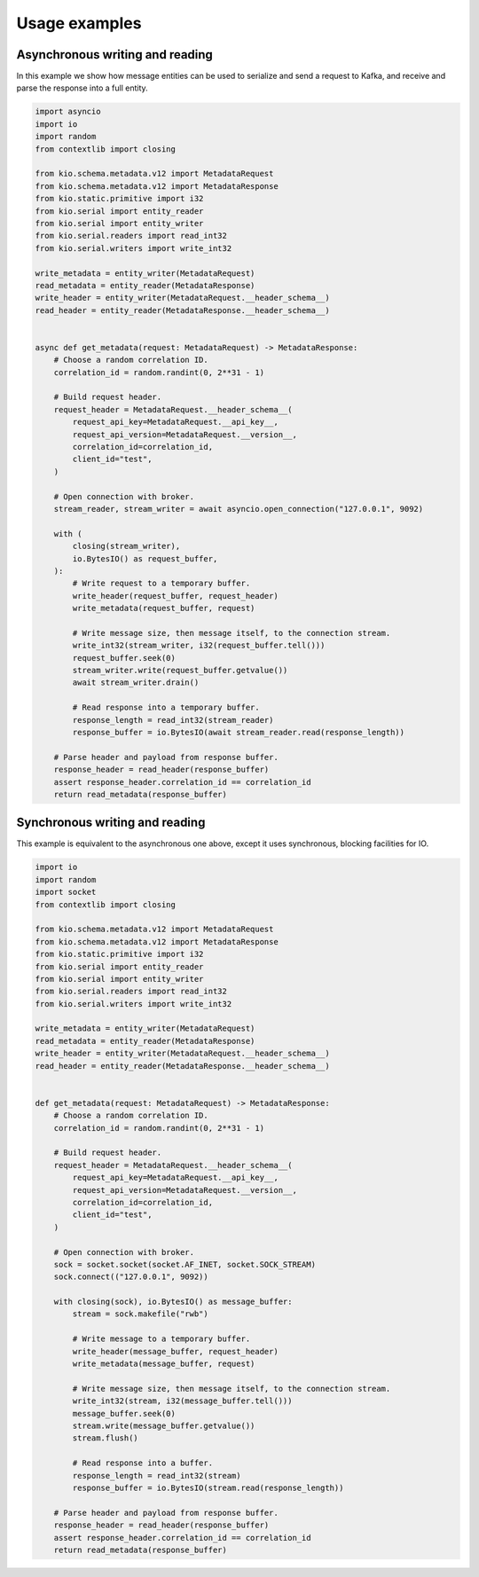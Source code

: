 Usage examples
==============

Asynchronous writing and reading
--------------------------------

In this example we show how message entities can be used to serialize and send a request
to Kafka, and receive and parse the response into a full entity.

.. code-block:: python

    import asyncio
    import io
    import random
    from contextlib import closing

    from kio.schema.metadata.v12 import MetadataRequest
    from kio.schema.metadata.v12 import MetadataResponse
    from kio.static.primitive import i32
    from kio.serial import entity_reader
    from kio.serial import entity_writer
    from kio.serial.readers import read_int32
    from kio.serial.writers import write_int32

    write_metadata = entity_writer(MetadataRequest)
    read_metadata = entity_reader(MetadataResponse)
    write_header = entity_writer(MetadataRequest.__header_schema__)
    read_header = entity_reader(MetadataResponse.__header_schema__)


    async def get_metadata(request: MetadataRequest) -> MetadataResponse:
        # Choose a random correlation ID.
        correlation_id = random.randint(0, 2**31 - 1)

        # Build request header.
        request_header = MetadataRequest.__header_schema__(
            request_api_key=MetadataRequest.__api_key__,
            request_api_version=MetadataRequest.__version__,
            correlation_id=correlation_id,
            client_id="test",
        )

        # Open connection with broker.
        stream_reader, stream_writer = await asyncio.open_connection("127.0.0.1", 9092)

        with (
            closing(stream_writer),
            io.BytesIO() as request_buffer,
        ):
            # Write request to a temporary buffer.
            write_header(request_buffer, request_header)
            write_metadata(request_buffer, request)

            # Write message size, then message itself, to the connection stream.
            write_int32(stream_writer, i32(request_buffer.tell()))
            request_buffer.seek(0)
            stream_writer.write(request_buffer.getvalue())
            await stream_writer.drain()

            # Read response into a temporary buffer.
            response_length = read_int32(stream_reader)
            response_buffer = io.BytesIO(await stream_reader.read(response_length))

        # Parse header and payload from response buffer.
        response_header = read_header(response_buffer)
        assert response_header.correlation_id == correlation_id
        return read_metadata(response_buffer)


Synchronous writing and reading
--------------------------------

This example is equivalent to the asynchronous one above, except it uses synchronous,
blocking facilities for IO.

.. code-block:: python

    import io
    import random
    import socket
    from contextlib import closing

    from kio.schema.metadata.v12 import MetadataRequest
    from kio.schema.metadata.v12 import MetadataResponse
    from kio.static.primitive import i32
    from kio.serial import entity_reader
    from kio.serial import entity_writer
    from kio.serial.readers import read_int32
    from kio.serial.writers import write_int32

    write_metadata = entity_writer(MetadataRequest)
    read_metadata = entity_reader(MetadataResponse)
    write_header = entity_writer(MetadataRequest.__header_schema__)
    read_header = entity_reader(MetadataResponse.__header_schema__)


    def get_metadata(request: MetadataRequest) -> MetadataResponse:
        # Choose a random correlation ID.
        correlation_id = random.randint(0, 2**31 - 1)

        # Build request header.
        request_header = MetadataRequest.__header_schema__(
            request_api_key=MetadataRequest.__api_key__,
            request_api_version=MetadataRequest.__version__,
            correlation_id=correlation_id,
            client_id="test",
        )

        # Open connection with broker.
        sock = socket.socket(socket.AF_INET, socket.SOCK_STREAM)
        sock.connect(("127.0.0.1", 9092))

        with closing(sock), io.BytesIO() as message_buffer:
            stream = sock.makefile("rwb")

            # Write message to a temporary buffer.
            write_header(message_buffer, request_header)
            write_metadata(message_buffer, request)

            # Write message size, then message itself, to the connection stream.
            write_int32(stream, i32(message_buffer.tell()))
            message_buffer.seek(0)
            stream.write(message_buffer.getvalue())
            stream.flush()

            # Read response into a buffer.
            response_length = read_int32(stream)
            response_buffer = io.BytesIO(stream.read(response_length))

        # Parse header and payload from response buffer.
        response_header = read_header(response_buffer)
        assert response_header.correlation_id == correlation_id
        return read_metadata(response_buffer)
